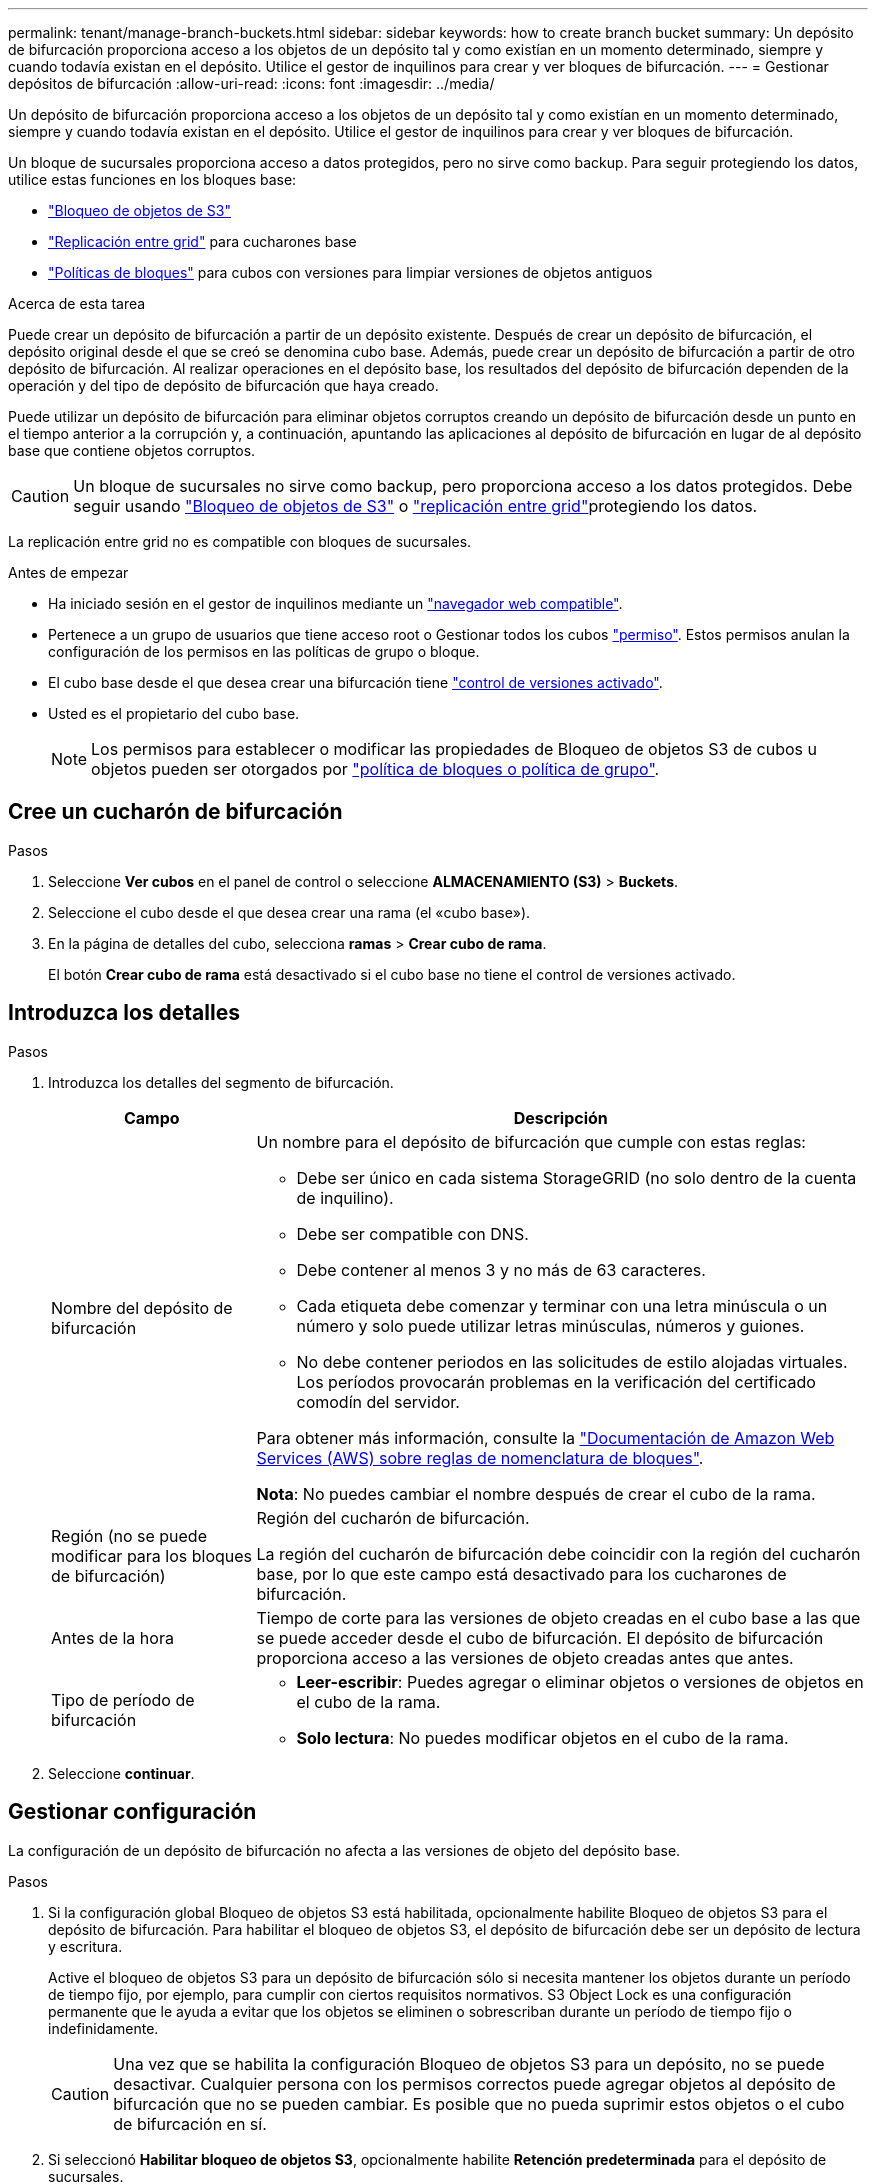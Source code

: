 ---
permalink: tenant/manage-branch-buckets.html 
sidebar: sidebar 
keywords: how to create branch bucket 
summary: Un depósito de bifurcación proporciona acceso a los objetos de un depósito tal y como existían en un momento determinado, siempre y cuando todavía existan en el depósito. Utilice el gestor de inquilinos para crear y ver bloques de bifurcación. 
---
= Gestionar depósitos de bifurcación
:allow-uri-read: 
:icons: font
:imagesdir: ../media/


[role="lead"]
Un depósito de bifurcación proporciona acceso a los objetos de un depósito tal y como existían en un momento determinado, siempre y cuando todavía existan en el depósito. Utilice el gestor de inquilinos para crear y ver bloques de bifurcación.

Un bloque de sucursales proporciona acceso a datos protegidos, pero no sirve como backup. Para seguir protegiendo los datos, utilice estas funciones en los bloques base:

* link:../tenant/using-s3-object-lock.html["Bloqueo de objetos de S3"]
* link:../admin/grid-federation-what-is-cross-grid-replication.html["Replicación entre grid"] para cucharones base
* link:../tenant/manage-bucket-policy.html["Políticas de bloques"] para cubos con versiones para limpiar versiones de objetos antiguos


.Acerca de esta tarea
Puede crear un depósito de bifurcación a partir de un depósito existente. Después de crear un depósito de bifurcación, el depósito original desde el que se creó se denomina cubo base. Además, puede crear un depósito de bifurcación a partir de otro depósito de bifurcación. Al realizar operaciones en el depósito base, los resultados del depósito de bifurcación dependen de la operación y del tipo de depósito de bifurcación que haya creado.

Puede utilizar un depósito de bifurcación para eliminar objetos corruptos creando un depósito de bifurcación desde un punto en el tiempo anterior a la corrupción y, a continuación, apuntando las aplicaciones al depósito de bifurcación en lugar de al depósito base que contiene objetos corruptos.


CAUTION: Un bloque de sucursales no sirve como backup, pero proporciona acceso a los datos protegidos. Debe seguir usando link:../ilm/managing-objects-with-s3-object-lock.html["Bloqueo de objetos de S3"] o link:../admin/grid-federation-what-is-cross-grid-replication.html["replicación entre grid"]protegiendo los datos.

La replicación entre grid no es compatible con bloques de sucursales.

.Antes de empezar
* Ha iniciado sesión en el gestor de inquilinos mediante un link:../admin/web-browser-requirements.html["navegador web compatible"].
* Pertenece a un grupo de usuarios que tiene acceso root o Gestionar todos los cubos link:tenant-management-permissions.html["permiso"]. Estos permisos anulan la configuración de los permisos en las políticas de grupo o bloque.
* El cubo base desde el que desea crear una bifurcación tiene link:../tenant/changing-bucket-versioning.html["control de versiones activado"].
* Usted es el propietario del cubo base.
+

NOTE: Los permisos para establecer o modificar las propiedades de Bloqueo de objetos S3 de cubos u objetos pueden ser otorgados por link:../s3/bucket-and-group-access-policies.html["política de bloques o política de grupo"].





== Cree un cucharón de bifurcación

.Pasos
. Seleccione *Ver cubos* en el panel de control o seleccione *ALMACENAMIENTO (S3)* > *Buckets*.
. Seleccione el cubo desde el que desea crear una rama (el «cubo base»).
. En la página de detalles del cubo, selecciona *ramas* > *Crear cubo de rama*.
+
El botón *Crear cubo de rama* está desactivado si el cubo base no tiene el control de versiones activado.





== Introduzca los detalles

.Pasos
. Introduzca los detalles del segmento de bifurcación.
+
[cols="1a,3a"]
|===
| Campo | Descripción 


 a| 
Nombre del depósito de bifurcación
 a| 
Un nombre para el depósito de bifurcación que cumple con estas reglas:

** Debe ser único en cada sistema StorageGRID (no solo dentro de la cuenta de inquilino).
** Debe ser compatible con DNS.
** Debe contener al menos 3 y no más de 63 caracteres.
** Cada etiqueta debe comenzar y terminar con una letra minúscula o un número y solo puede utilizar letras minúsculas, números y guiones.
** No debe contener periodos en las solicitudes de estilo alojadas virtuales. Los períodos provocarán problemas en la verificación del certificado comodín del servidor.


Para obtener más información, consulte la https://docs.aws.amazon.com/AmazonS3/latest/userguide/bucketnamingrules.html["Documentación de Amazon Web Services (AWS) sobre reglas de nomenclatura de bloques"^].

*Nota*: No puedes cambiar el nombre después de crear el cubo de la rama.



 a| 
Región (no se puede modificar para los bloques de bifurcación)
 a| 
Región del cucharón de bifurcación.

La región del cucharón de bifurcación debe coincidir con la región del cucharón base, por lo que este campo está desactivado para los cucharones de bifurcación.



 a| 
Antes de la hora
 a| 
Tiempo de corte para las versiones de objeto creadas en el cubo base a las que se puede acceder desde el cubo de bifurcación. El depósito de bifurcación proporciona acceso a las versiones de objeto creadas antes que antes.



 a| 
Tipo de período de bifurcación
 a| 
** *Leer-escribir*: Puedes agregar o eliminar objetos o versiones de objetos en el cubo de la rama.
** *Solo lectura*: No puedes modificar objetos en el cubo de la rama.


|===
. Seleccione *continuar*.




== Gestionar configuración

La configuración de un depósito de bifurcación no afecta a las versiones de objeto del depósito base.

.Pasos
. Si la configuración global Bloqueo de objetos S3 está habilitada, opcionalmente habilite Bloqueo de objetos S3 para el depósito de bifurcación. Para habilitar el bloqueo de objetos S3, el depósito de bifurcación debe ser un depósito de lectura y escritura.
+
Active el bloqueo de objetos S3 para un depósito de bifurcación sólo si necesita mantener los objetos durante un período de tiempo fijo, por ejemplo, para cumplir con ciertos requisitos normativos. S3 Object Lock es una configuración permanente que le ayuda a evitar que los objetos se eliminen o sobrescriban durante un período de tiempo fijo o indefinidamente.

+

CAUTION: Una vez que se habilita la configuración Bloqueo de objetos S3 para un depósito, no se puede desactivar. Cualquier persona con los permisos correctos puede agregar objetos al depósito de bifurcación que no se pueden cambiar. Es posible que no pueda suprimir estos objetos o el cubo de bifurcación en sí.

. Si seleccionó *Habilitar bloqueo de objetos S3*, opcionalmente habilite *Retención predeterminada* para el depósito de sucursales.
+

NOTE: El administrador de grid debe darle permiso a link:../tenant/using-s3-object-lock.html["Utilice características específicas de S3 Object Lock"].

+
Cuando se habilita *Retención predeterminada*, los nuevos objetos agregados al depósito de la sucursal se protegerán automáticamente de ser eliminados o sobrescritos. La configuración *default retention* no se aplica a los objetos que tienen sus propios periodos de retención.

+
.. Si *Retención predeterminada* está habilitada, especifique un *Modo de retención predeterminado* para el depósito de la sucursal.
+
[cols="1a,2a"]
|===
| Modo de retención predeterminado | Descripción 


 a| 
Gobernanza
 a| 
*** Los usuarios con `s3:BypassGovernanceRetention` permiso pueden utilizar `x-amz-bypass-governance-retention: true` la cabecera de solicitud para omitir la configuración de retención.
*** Estos usuarios pueden suprimir una versión de objeto antes de alcanzar su fecha de retención hasta la fecha.
*** Estos usuarios pueden aumentar, disminuir o eliminar la fecha de retención de un objeto.




 a| 
Cumplimiento de normativas
 a| 
*** El objeto no se puede eliminar hasta que se alcance su fecha de retención hasta.
*** La fecha de retención del objeto se puede aumentar, pero no se puede reducir.
*** No se puede eliminar la fecha de retención del objeto hasta que se alcance esa fecha.


*Nota*: Su administrador de grid debe permitirle usar el modo de cumplimiento.

|===
.. Si *Retención predeterminada* está habilitada, especifique el *Período de retención predeterminado* para el depósito de la sucursal.
+
El *período de retención predeterminado* indica cuánto tiempo deben conservarse los nuevos objetos agregados al depósito de la sucursal, a partir del momento en que se ingieren. Especifique un valor inferior o igual al período de retención máximo del inquilino, según lo establece el administrador de grid.

+
Un período de retención _maximum_, que puede ser un valor de 1 día a 100 años, se establece cuando el administrador de grid crea el inquilino. Cuando establece un período de retención _default_, no puede exceder el valor establecido para el período de retención máximo. Si es necesario, pida al administrador de grid que aumente o reduzca el período de retención máximo.



. [[capacity-limit]]Opcionalmente, seleccione *Enable capacity limit*.
+
El límite de capacidad es la capacidad máxima disponible para el cucharón de sucursal. Este valor representa una cantidad lógica (tamaño de objeto), no una cantidad física (tamaño en disco).

+
Si no se establece ningún límite, la capacidad del depósito de bifurcación es ilimitada. Consulte link:../tenant/understanding-tenant-manager-dashboard.html#bucket-capacity-usage["Límite de uso de capacidad"] si desea obtener más información.

+

NOTE: Esta configuración se aplica sólo a los objetos que se ingieren directamente en el depósito de bifurcación y no a los objetos que se pueden ver desde el depósito base a través del depósito de bifurcación.

. Opcionalmente, seleccione *Habilitar límite de recuento de objetos*.
+
El límite de recuento de objetos es el número máximo de objetos que puede contener el cubo de bifurcación. Este valor representa una cantidad lógica (recuento de objetos). Si no se establece ningún límite, el recuento de objetos es ilimitado.

+

NOTE: Esta configuración se aplica sólo a los objetos que se ingieren directamente en el depósito de bifurcación y no a los objetos que se pueden ver desde el depósito base a través del depósito de bifurcación.

. Seleccione *Crear cucharón*.
+
El segmento de bifurcación se crea y se agrega a la tabla de la página Buckets.

. Opcionalmente, seleccione *Ir a la página de detalles del depósito* para link:viewing-s3-bucket-details.html["ver detalles de período de sucursal"]realizar una configuración adicional.
+
En la página de detalles Bucket, algunas opciones de configuración relacionadas con la modificación de los objetos están deshabilitadas para bloques de solo lectura.


